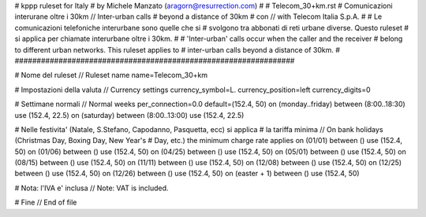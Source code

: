 ################################################################
#
# kppp ruleset for Italy
# by Michele Manzato (aragorn@resurrection.com)
#
# Telecom_30+km.rst
# Comunicazioni interurane oltre i 30km // Inter-urban calls 
# beyond a distance of 30km 
# con // with Telecom Italia S.p.A.
# 
# Le comunicazioni telefoniche interurbane sono quelle che si 
# svolgono tra abbonati di reti urbane diverse. Questo ruleset
# si applica per chiamate interurbane oltre i 30km.
#
# 'Inter-urban' calls occur when the caller and the receiver 
# belong to different urban networks. This ruleset applies to 
# inter-urban calls beyond a distance of 30km.
#
################################################################

# Nome del ruleset // Ruleset name
name=Telecom_30+km

# Impostazioni della valuta // Currency settings
currency_symbol=L.
currency_position=left 
currency_digits=0

# Settimane normali // Normal weeks 
per_connection=0.0
default=(152.4, 50)
on (monday..friday) between (8:00..18:30) use (152.4, 22.5)
on (saturday) between (8:00..13:00) use (152.4, 22.5)

# Nelle festivita' (Natale, S.Stefano, Capodanno, Pasquetta, ecc) si applica
# la tariffa minima // On bank holidays (Christmas Day, Boxing Day, New Year's 
# Day, etc.) the minimum charge rate applies 
on (01/01) between () use (152.4, 50)
on (01/06) between () use (152.4, 50)
on (04/25) between () use (152.4, 50)
on (05/01) between () use (152.4, 50)
on (08/15) between () use (152.4, 50)
on (11/11) between () use (152.4, 50)
on (12/08) between () use (152.4, 50)
on (12/25) between () use (152.4, 50)
on (12/26) between () use (152.4, 50)
on (easter + 1) between () use (152.4, 50)

# Nota: l'IVA e' inclusa // Note: VAT is included.

# Fine // End of file

